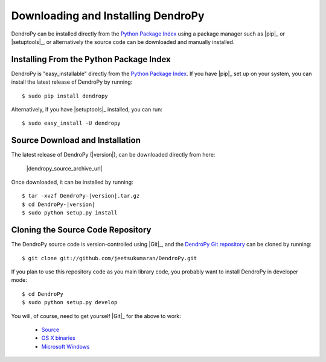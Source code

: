 ###################################
Downloading and Installing DendroPy
###################################

DendroPy can be installed directly from the `Python Package Index <http://pypi.python.org/pypi/DendroPy/>`_ using a package manager such as |pip|_ or |setuptools|_, or alternatively the source code can be downloaded and manually installed.

Installing From the Python Package Index
========================================

DendroPy is "easy_installable" directly from the `Python Package Index <http://pypi.python.org/pypi/DendroPy/>`_.
If you have |pip|_ set up on your system, you can install the latest release of DendroPy by running::

    $ sudo pip install dendropy

Alternatively, if you have |setuptools|_ installed, you can run::

    $ sudo easy_install -U dendropy

Source Download and Installation
================================

The latest release of DendroPy (|version|), can be downloaded directly from here:

    |dendropy_source_archive_url|

Once downloaded, it can be installed by running:

.. parsed-literal::

    $ tar -xvzf DendroPy-|version|.tar.gz
    $ cd DendroPy-|version|
    $ sudo python setup.py install

Cloning the Source Code Repository
==================================

The DendroPy source code is version-controlled using |Git|_, and the `DendroPy Git repository <http://github.com/jeetsukumaran/DendroPy>`_ can be cloned by running::

    $ git clone git://github.com/jeetsukumaran/DendroPy.git

If you plan to use this repository code as you main library code, you probably want to install DendroPy in developer mode::

    $ cd DendroPy
    $ sudo python setup.py develop

You will, of course, need to get yourself |Git|_ for the above to work:

    - `Source <http://www.kernel.org/pub/software/scm/git/git-1.6.6.tar.gz>`_
    - `OS X binaries <http://code.google.com/p/git-osx-installer/downloads/list?can=3>`_
    - `Microsoft Windows <http://code.google.com/p/msysgit/downloads/list>`_
